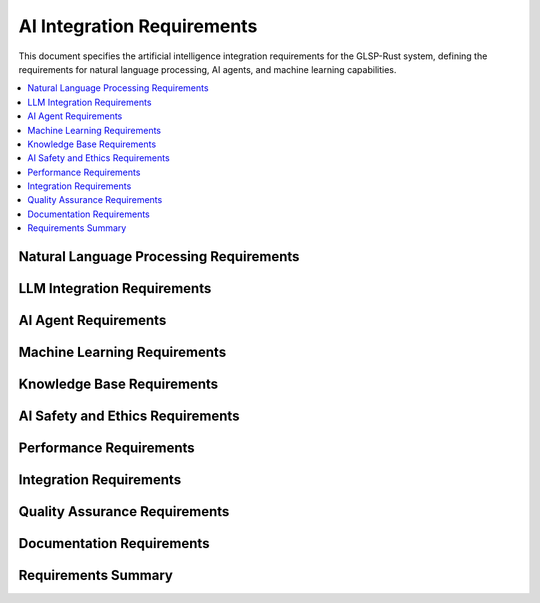AI Integration Requirements
============================

This document specifies the artificial intelligence integration requirements for the GLSP-Rust system, defining the requirements for natural language processing, AI agents, and machine learning capabilities.

.. contents::
   :local:
   :depth: 2

Natural Language Processing Requirements
----------------------------------------

.. ai_req:: Natural Language Understanding
   :id: AI_001
   :status: implemented
   :priority: high
   :ai_capability: natural_language_understanding
   :rationale: AI agents must understand natural language descriptions
   :verification: Natural language understanding tests

   The system shall process natural language descriptions and convert them into structured diagram representations with 95% accuracy for common diagram types.

.. ai_req:: Intent Recognition
   :id: AI_002
   :status: implemented
   :priority: high
   :ai_capability: intent_recognition
   :rationale: System must understand user intentions
   :verification: Intent recognition tests

   The system shall recognize user intents from natural language input including diagram creation, modification, analysis, and optimization requests.

.. ai_req:: Entity Extraction
   :id: AI_003
   :status: implemented
   :priority: high
   :ai_capability: entity_extraction
   :rationale: System must extract relevant entities from user input
   :verification: Entity extraction tests

   The system shall extract entities from natural language input including node names, relationships, properties, and constraints.

.. ai_req:: Context Understanding
   :id: AI_004
   :status: implemented
   :priority: high
   :ai_capability: context_understanding
   :rationale: System must maintain context across interactions
   :verification: Context understanding tests

   The system shall maintain context across multiple interactions allowing users to refine and modify diagrams through conversational interfaces.

.. ai_req:: Multi-Language Support
   :id: AI_005
   :status: implemented
   :priority: medium
   :ai_capability: multi_language_support
   :rationale: System should support multiple languages
   :verification: Multi-language support tests

   The system shall support multiple languages for natural language input including English, German, French, and Spanish.

LLM Integration Requirements
----------------------------

.. ai_req:: Ollama Integration
   :id: AI_006
   :status: implemented
   :priority: high
   :ai_capability: ollama_integration
   :rationale: Ollama provides local LLM capabilities
   :verification: Ollama integration tests

   The system shall integrate with Ollama for local LLM processing with support for multiple model formats including GGUF and ONNX.

.. ai_req:: Model Selection
   :id: AI_007
   :status: implemented
   :priority: high
   :ai_capability: model_selection
   :rationale: Different models optimize for different tasks
   :verification: Model selection tests

   The system shall support multiple LLM models with automatic model selection based on task requirements and performance characteristics.

.. ai_req:: Model Caching
   :id: AI_008
   :status: implemented
   :priority: high
   :ai_capability: model_caching
   :rationale: Model caching improves performance
   :verification: Model caching tests

   The system shall cache loaded models in memory with configurable cache size and eviction policies to optimize inference performance.

.. ai_req:: Prompt Engineering
   :id: AI_009
   :status: implemented
   :priority: high
   :ai_capability: prompt_engineering
   :rationale: Prompt engineering optimizes AI performance
   :verification: Prompt engineering tests

   The system shall provide optimized prompts for different diagram types with few-shot learning examples and task-specific templates.

.. ai_req:: Response Generation
   :id: AI_010
   :status: implemented
   :priority: high
   :ai_capability: response_generation
   :rationale: AI must generate appropriate responses
   :verification: Response generation tests

   The system shall generate structured responses including diagram specifications, modifications, and analysis results.

AI Agent Requirements
---------------------

.. ai_req:: Diagram Creation Agent
   :id: AI_011
   :status: implemented
   :priority: high
   :ai_capability: diagram_creation
   :rationale: AI agent must create diagrams from descriptions
   :verification: Diagram creation agent tests

   The system shall provide a diagram creation agent that generates diagrams from natural language descriptions with proper element placement and connections.

.. ai_req:: Diagram Modification Agent
   :id: AI_012
   :status: implemented
   :priority: high
   :ai_capability: diagram_modification
   :rationale: AI agent must modify existing diagrams
   :verification: Diagram modification agent tests

   The system shall provide a diagram modification agent that updates existing diagrams based on natural language modification requests.

.. ai_req:: Diagram Analysis Agent
   :id: AI_013
   :status: implemented
   :priority: high
   :ai_capability: diagram_analysis
   :rationale: AI agent must analyze diagrams for improvements
   :verification: Diagram analysis agent tests

   The system shall provide a diagram analysis agent that identifies bottlenecks, optimization opportunities, and potential improvements.

.. ai_req:: Layout Optimization Agent
   :id: AI_014
   :status: implemented
   :priority: medium
   :ai_capability: layout_optimization
   :rationale: AI agent must optimize diagram layouts
   :verification: Layout optimization agent tests

   The system shall provide a layout optimization agent that improves diagram readability through automatic layout adjustments.

.. ai_req:: Validation Agent
   :id: AI_015
   :status: implemented
   :priority: high
   :ai_capability: validation
   :rationale: AI agent must validate diagram correctness
   :verification: Validation agent tests

   The system shall provide a validation agent that checks diagram correctness, consistency, and compliance with best practices.

.. ai_req:: Code Generation Agent
   :id: AI_016
   :status: implemented
   :priority: medium
   :ai_capability: code_generation
   :rationale: AI agent should generate code from diagrams
   :verification: Code generation agent tests

   The system shall provide a code generation agent that generates implementation code from workflow and component diagrams.

Machine Learning Requirements
-----------------------------

.. ai_req:: Model Training Pipeline
   :id: AI_017
   :status: implemented
   :priority: medium
   :ai_capability: model_training
   :rationale: System should support model training for domain-specific tasks
   :verification: Model training pipeline tests

   The system shall provide a model training pipeline for fine-tuning LLMs on domain-specific diagram tasks and user preferences.

.. ai_req:: Transfer Learning
   :id: AI_018
   :status: implemented
   :priority: medium
   :ai_capability: transfer_learning
   :rationale: Transfer learning improves model performance
   :verification: Transfer learning tests

   The system shall support transfer learning to adapt pre-trained models to specific diagram types and user requirements.

.. ai_req:: Continuous Learning
   :id: AI_019
   :status: implemented
   :priority: medium
   :ai_capability: continuous_learning
   :rationale: System should learn from user interactions
   :verification: Continuous learning tests

   The system shall implement continuous learning mechanisms to improve AI performance based on user feedback and interactions.

.. ai_req:: Performance Monitoring
   :id: AI_020
   :status: implemented
   :priority: high
   :ai_capability: performance_monitoring
   :rationale: AI performance must be monitored and optimized
   :verification: Performance monitoring tests

   The system shall monitor AI performance including inference time, accuracy, and resource usage with alerting for performance degradation.

.. ai_req:: Model Versioning
   :id: AI_021
   :status: implemented
   :priority: high
   :ai_capability: model_versioning
   :rationale: Model versioning enables rollback and comparison
   :verification: Model versioning tests

   The system shall maintain model versions with proper versioning, rollback capabilities, and performance comparison tools.

Knowledge Base Requirements
---------------------------

.. ai_req:: Domain Knowledge Base
   :id: AI_022
   :status: implemented
   :priority: high
   :ai_capability: knowledge_base
   :rationale: AI needs domain-specific knowledge
   :verification: Knowledge base tests

   The system shall maintain a domain knowledge base including diagram patterns, best practices, and domain-specific terminology.

.. ai_req:: Pattern Recognition
   :id: AI_023
   :status: implemented
   :priority: high
   :ai_capability: pattern_recognition
   :rationale: AI must recognize common diagram patterns
   :verification: Pattern recognition tests

   The system shall recognize common diagram patterns and suggest appropriate templates and structures.

.. ai_req:: Best Practice Suggestions
   :id: AI_024
   :status: implemented
   :priority: medium
   :ai_capability: best_practices
   :rationale: AI should suggest best practices
   :verification: Best practice suggestion tests

   The system shall provide best practice suggestions for diagram design, layout, and structure based on industry standards.

.. ai_req:: Template Library
   :id: AI_025
   :status: implemented
   :priority: medium
   :ai_capability: template_library
   :rationale: Templates accelerate diagram creation
   :verification: Template library tests

   The system shall maintain a template library with pre-defined diagram templates for common use cases and industries.

.. ai_req:: Semantic Understanding
   :id: AI_026
   :status: implemented
   :priority: high
   :ai_capability: semantic_understanding
   :rationale: AI must understand diagram semantics
   :verification: Semantic understanding tests

   The system shall understand diagram semantics including element relationships, data flow, and logical dependencies.

AI Safety and Ethics Requirements
---------------------------------

.. ai_req:: Bias Detection
   :id: AI_027
   :status: implemented
   :priority: high
   :ai_capability: bias_detection
   :rationale: AI systems must be free from harmful biases
   :verification: Bias detection tests

   The system shall implement bias detection mechanisms to identify and mitigate potential biases in AI-generated diagrams and suggestions.

.. ai_req:: Fairness Assurance
   :id: AI_028
   :status: implemented
   :priority: high
   :ai_capability: fairness_assurance
   :rationale: AI systems must provide fair treatment
   :verification: Fairness assurance tests

   The system shall ensure fair treatment of all users and use cases without discrimination based on protected characteristics.

.. ai_req:: Transparency
   :id: AI_029
   :status: implemented
   :priority: high
   :ai_capability: transparency
   :rationale: AI decisions should be explainable
   :verification: Transparency tests

   The system shall provide transparency in AI decision-making with explanations for suggestions and modifications.

.. ai_req:: Privacy Protection
   :id: AI_030
   :status: implemented
   :priority: high
   :ai_capability: privacy_protection
   :rationale: User data must be protected
   :verification: Privacy protection tests

   The system shall protect user privacy by implementing data minimization, anonymization, and secure processing practices.

.. ai_req:: Ethical Guidelines
   :id: AI_031
   :status: implemented
   :priority: high
   :ai_capability: ethical_guidelines
   :rationale: AI systems must follow ethical guidelines
   :verification: Ethical compliance tests

   The system shall implement and enforce ethical guidelines for AI development and deployment following industry best practices.

Performance Requirements
-------------------------

.. ai_req:: Inference Latency
   :id: AI_032
   :status: implemented
   :priority: high
   :ai_capability: inference_latency
   :rationale: Fast inference ensures good user experience
   :verification: Inference latency tests

   The system shall achieve inference latency of less than 2 seconds for simple diagram operations and less than 10 seconds for complex operations.

.. ai_req:: Throughput Optimization
   :id: AI_033
   :status: implemented
   :priority: high
   :ai_capability: throughput_optimization
   :rationale: High throughput supports multiple users
   :verification: Throughput optimization tests

   The system shall optimize throughput to support at least 10 concurrent AI operations with maintained performance.

.. ai_req:: Resource Efficiency
   :id: AI_034
   :status: implemented
   :priority: high
   :ai_capability: resource_efficiency
   :rationale: Efficient resource usage enables scalability
   :verification: Resource efficiency tests

   The system shall optimize resource usage with GPU utilization for inference and efficient memory management.

.. ai_req:: Scalability
   :id: AI_035
   :status: implemented
   :priority: high
   :ai_capability: scalability
   :rationale: System must scale with increasing load
   :verification: Scalability tests

   The system shall support horizontal scaling of AI services with load balancing and distributed processing capabilities.

.. ai_req:: Caching Optimization
   :id: AI_036
   :status: implemented
   :priority: medium
   :ai_capability: caching_optimization
   :rationale: Caching improves performance for repeated operations
   :verification: Caching optimization tests

   The system shall implement intelligent caching of AI results with cache invalidation and consistent performance optimization.

Integration Requirements
------------------------

.. ai_req:: MCP Integration
   :id: AI_037
   :status: implemented
   :priority: high
   :ai_capability: mcp_integration
   :rationale: AI must integrate with MCP protocol
   :verification: MCP integration tests

   The system shall integrate AI capabilities with MCP protocol providing AI-powered tools, resources, and prompts.

.. ai_req:: WASM Integration
   :id: AI_038
   :status: implemented
   :priority: high
   :ai_capability: wasm_integration
   :rationale: AI must work with WASM components
   :verification: WASM integration tests

   The system shall integrate AI capabilities with WASM components enabling AI-powered component analysis and optimization.

.. ai_req:: Database Integration
   :id: AI_039
   :status: implemented
   :priority: high
   :ai_capability: database_integration
   :rationale: AI needs access to stored data
   :verification: Database integration tests

   The system shall integrate AI capabilities with database systems for training data, model storage, and result caching.

.. ai_req:: Frontend Integration
   :id: AI_040
   :status: implemented
   :priority: high
   :ai_capability: frontend_integration
   :rationale: AI must be accessible through user interface
   :verification: Frontend integration tests

   The system shall integrate AI capabilities with the frontend providing conversational interfaces and real-time AI assistance.

.. ai_req:: API Integration
   :id: AI_041
   :status: implemented
   :priority: high
   :ai_capability: api_integration
   :rationale: AI must be accessible through APIs
   :verification: API integration tests

   The system shall provide RESTful APIs for AI capabilities enabling programmatic access to AI services.

Quality Assurance Requirements
------------------------------

.. ai_req:: Accuracy Validation
   :id: AI_042
   :status: implemented
   :priority: high
   :ai_capability: accuracy_validation
   :rationale: AI accuracy must be validated
   :verification: Accuracy validation tests

   The system shall validate AI accuracy with comprehensive test datasets and continuous monitoring with accuracy thresholds.

.. ai_req:: Robustness Testing
   :id: AI_043
   :status: implemented
   :priority: high
   :ai_capability: robustness_testing
   :rationale: AI must handle edge cases robustly
   :verification: Robustness testing

   The system shall test AI robustness with adversarial inputs, edge cases, and stress testing scenarios.

.. ai_req:: Regression Testing
   :id: AI_044
   :status: implemented
   :priority: high
   :ai_capability: regression_testing
   :rationale: AI updates must not degrade performance
   :verification: Regression testing

   The system shall implement comprehensive regression testing for AI components with automated test suites and performance benchmarks.

.. ai_req:: A/B Testing
   :id: AI_045
   :status: implemented
   :priority: medium
   :ai_capability: ab_testing
   :rationale: A/B testing enables performance comparison
   :verification: A/B testing framework

   The system shall support A/B testing for AI improvements with statistical significance testing and performance comparison.

.. ai_req:: User Feedback Integration
   :id: AI_046
   :status: implemented
   :priority: high
   :ai_capability: user_feedback
   :rationale: User feedback improves AI performance
   :verification: User feedback integration tests

   The system shall collect and integrate user feedback to improve AI performance with feedback loops and continuous improvement.

Documentation Requirements
---------------------------

.. ai_req:: AI Model Documentation
   :id: AI_047
   :status: implemented
   :priority: high
   :ai_capability: model_documentation
   :rationale: AI models must be documented
   :verification: Documentation completeness tests

   The system shall provide comprehensive documentation for AI models including capabilities, limitations, and usage guidelines.

.. ai_req:: API Documentation
   :id: AI_048
   :status: implemented
   :priority: high
   :ai_capability: api_documentation
   :rationale: AI APIs must be documented
   :verification: API documentation tests

   The system shall provide complete API documentation for AI services with examples, error codes, and integration guides.

.. ai_req:: Training Documentation
   :id: AI_049
   :status: implemented
   :priority: medium
   :ai_capability: training_documentation
   :rationale: Training procedures must be documented
   :verification: Training documentation tests

   The system shall provide documentation for AI training procedures including data preparation, model selection, and evaluation metrics.

.. ai_req:: Troubleshooting Guide
   :id: AI_050
   :status: implemented
   :priority: medium
   :ai_capability: troubleshooting
   :rationale: Troubleshooting information helps users
   :verification: Troubleshooting guide tests

   The system shall provide troubleshooting guides for common AI issues including performance problems, accuracy issues, and integration problems.

Requirements Summary
--------------------

.. needflow::
   :tags: ai_req
   :link_types: implements, tests
   :show_filters:
   :show_legend:

.. needtable::
   :tags: ai_req
   :columns: id, title, status, priority, ai_capability
   :style: table